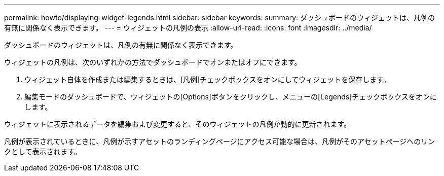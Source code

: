 ---
permalink: howto/displaying-widget-legends.html 
sidebar: sidebar 
keywords:  
summary: ダッシュボードのウィジェットは、凡例の有無に関係なく表示できます。 
---
= ウィジェットの凡例の表示
:allow-uri-read: 
:icons: font
:imagesdir: ../media/


[role="lead"]
ダッシュボードのウィジェットは、凡例の有無に関係なく表示できます。

ウィジェットの凡例は、次のいずれかの方法でダッシュボードでオンまたはオフにできます。

. ウィジェット自体を作成または編集するときは、[凡例]チェックボックスをオンにしてウィジェットを保存します。
. 編集モードのダッシュボードで、ウィジェットの[Options]ボタンをクリックし、メニューの[Legends]チェックボックスをオンにします。


ウィジェットに表示されるデータを編集および変更すると、そのウィジェットの凡例が動的に更新されます。

凡例が表示されているときに、凡例が示すアセットのランディングページにアクセス可能な場合は、凡例がそのアセットページへのリンクとして表示されます。
